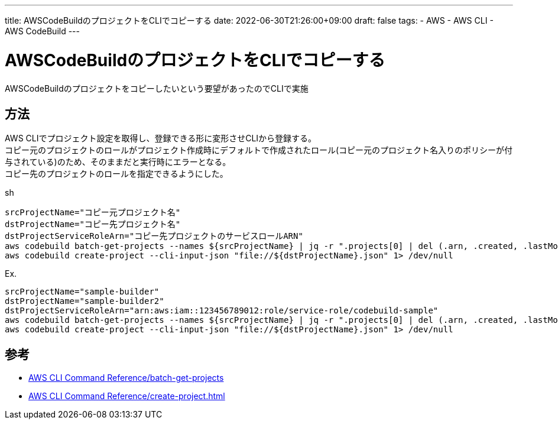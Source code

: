 ---
title: AWSCodeBuildのプロジェクトをCLIでコピーする
date: 2022-06-30T21:26:00+09:00
draft: false
tags:
  - AWS
  - AWS CLI
  - AWS CodeBuild
---

= AWSCodeBuildのプロジェクトをCLIでコピーする

AWSCodeBuildのプロジェクトをコピーしたいという要望があったのでCLIで実施

== 方法

AWS CLIでプロジェクト設定を取得し、登録できる形に変形させCLIから登録する。 +
コピー元のプロジェクトのロールがプロジェクト作成時にデフォルトで作成されたロール(コピー元のプロジェクト名入りのポリシーが付与されている)のため、そのままだと実行時にエラーとなる。 +
コピー先のプロジェクトのロールを指定できるようにした。

.sh
[source,sh]
----
srcProjectName="コピー元プロジェクト名"
dstProjectName="コピー先プロジェクト名"
dstProjectServiceRoleArn="コピー先プロジェクトのサービスロールARN"
aws codebuild batch-get-projects --names ${srcProjectName} | jq -r ".projects[0] | del (.arn, .created, .lastModified, .badge, .projectVisibility) | .name |=\"${dstProjectName}\" | .serviceRole |=\"${dstProjectServiceRoleArn}\"" > "${dstProjectName}.json"
aws codebuild create-project --cli-input-json "file://${dstProjectName}.json" 1> /dev/null
----

.Ex.
[source,sh]
----
srcProjectName="sample-builder"
dstProjectName="sample-builder2"
dstProjectServiceRoleArn="arn:aws:iam::123456789012:role/service-role/codebuild-sample"
aws codebuild batch-get-projects --names ${srcProjectName} | jq -r ".projects[0] | del (.arn, .created, .lastModified, .badge, .projectVisibility) | .name |=\"${dstProjectName}\" | .serviceRole |=\"${dstProjectServiceRoleArn}\"" > "${dstProjectName}.json"
aws codebuild create-project --cli-input-json "file://${dstProjectName}.json" 1> /dev/null
----


== 参考

* https://awscli.amazonaws.com/v2/documentation/api/latest/reference/codebuild/batch-get-projects.html[AWS CLI Command Reference/batch-get-projects]
* https://awscli.amazonaws.com/v2/documentation/api/latest/reference/codebuild/create-project.html[AWS CLI Command Reference/create-project.html]
